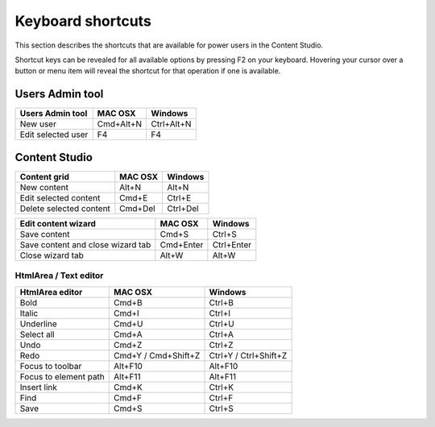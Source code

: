 .. _content_studio_shortcuts:

Keyboard shortcuts
==================

This section describes the shortcuts that are available for power users in the Content Studio.

Shortcut keys can be revealed for all available options by pressing F2 on your keyboard. Hovering your cursor over a button or menu item
will reveal the shortcut for that operation if one is available.


Users Admin tool
----------------
+------------------------+----------------+------------------+
|Users Admin tool        |MAC OSX         |Windows           |
+========================+================+==================+
|New user                |Cmd+Alt+N       |Ctrl+Alt+N        |
+------------------------+----------------+------------------+
|Edit selected user      |F4              |F4                |
+------------------------+----------------+------------------+

Content Studio
--------------
+----------------------------------+----------------+------------------+
|Content grid                      |MAC OSX         |Windows           |
+==================================+================+==================+
|New content                       |Alt+N           |Alt+N             |
+----------------------------------+----------------+------------------+
|Edit selected content             |Cmd+E           |Ctrl+E            |
+----------------------------------+----------------+------------------+
|Delete selected content           |Cmd+Del         |Ctrl+Del          |
+----------------------------------+----------------+------------------+

+----------------------------------+----------------+------------------+
|Edit content wizard               |MAC OSX         |Windows           |
+==================================+================+==================+
|Save content                      |Cmd+S           |Ctrl+S            |
+----------------------------------+----------------+------------------+
|Save content and close wizard tab |Cmd+Enter       |Ctrl+Enter        |
+----------------------------------+----------------+------------------+
|Close wizard tab                  |Alt+W           |Alt+W             |
+----------------------------------+----------------+------------------+

HtmlArea / Text editor
``````````````````````
+------------------------+------------------------+----------------------+
|HtmlArea editor         |MAC OSX                 |Windows               |
+========================+========================+======================+
|Bold                    |Cmd+B                   |Ctrl+B                |
+------------------------+------------------------+----------------------+
|Italic                  |Cmd+I                   |Ctrl+I                |
+------------------------+------------------------+----------------------+
|Underline               |Cmd+U                   |Ctrl+U                |
+------------------------+------------------------+----------------------+
|Select all              |Cmd+A                   |Ctrl+A                |
+------------------------+------------------------+----------------------+
|Undo                    |Cmd+Z                   |Ctrl+Z                |
+------------------------+------------------------+----------------------+
|Redo                    |Cmd+Y / Cmd+Shift+Z     |Ctrl+Y / Ctrl+Shift+Z |
+------------------------+------------------------+----------------------+
|Focus to toolbar        |Alt+F10                 |Alt+F10               |
+------------------------+------------------------+----------------------+
|Focus to element path   |Alt+F11                 |Alt+F11               |
+------------------------+------------------------+----------------------+
|Insert link             |Cmd+K                   |Ctrl+K                |
+------------------------+------------------------+----------------------+
|Find                    |Cmd+F                   |Ctrl+F                |
+------------------------+------------------------+----------------------+
|Save                    |Cmd+S                   |Ctrl+S                |
+------------------------+------------------------+----------------------+
